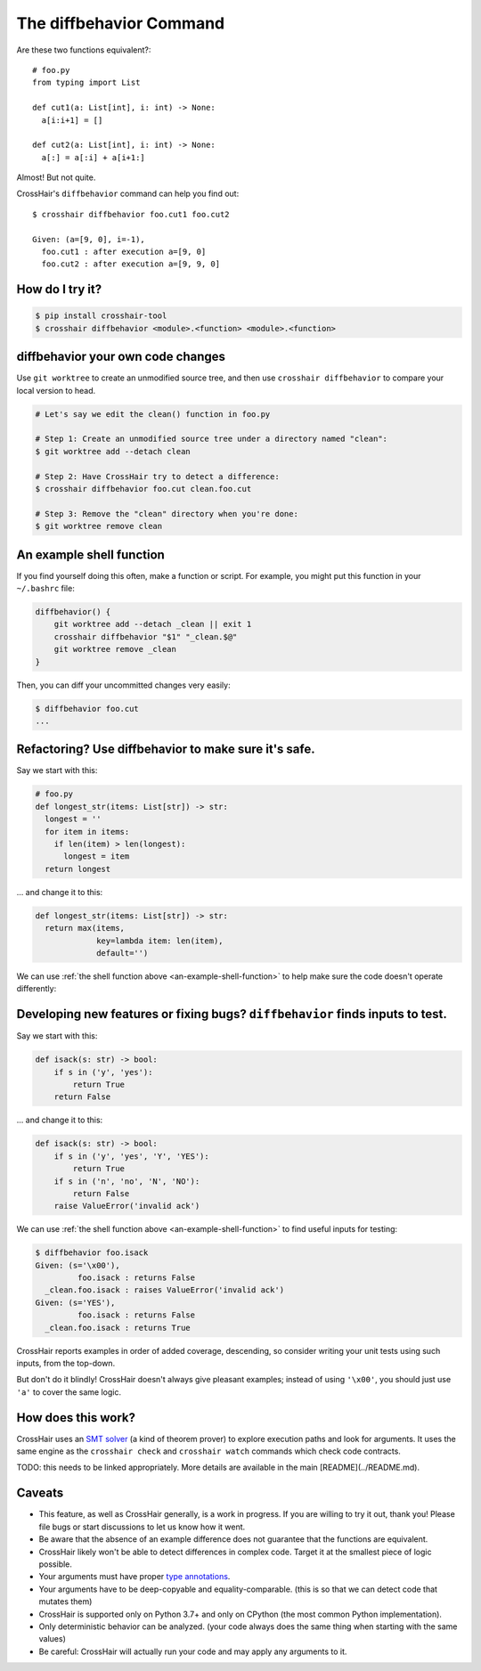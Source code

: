 .. _diffbehavior:

****************************
The diffbehavior Command
****************************

Are these two functions equivalent?::

    # foo.py
    from typing import List

    def cut1(a: List[int], i: int) -> None:
      a[i:i+1] = []

    def cut2(a: List[int], i: int) -> None:
      a[:] = a[:i] + a[i+1:]

Almost! But not quite.

CrossHair's ``diffbehavior`` command can help you find out::

    $ crosshair diffbehavior foo.cut1 foo.cut2

    Given: (a=[9, 0], i=-1),
      foo.cut1 : after execution a=[9, 0]
      foo.cut2 : after execution a=[9, 9, 0]

How do I try it?
================

.. code-block::

    $ pip install crosshair-tool
    $ crosshair diffbehavior <module>.<function> <module>.<function>

diffbehavior your own code changes
======================================

Use ``git worktree`` to create an unmodified source tree, and then use
``crosshair diffbehavior`` to compare your local version to head.

.. code-block::

    # Let's say we edit the clean() function in foo.py

    # Step 1: Create an unmodified source tree under a directory named "clean":
    $ git worktree add --detach clean

    # Step 2: Have CrossHair try to detect a difference:
    $ crosshair diffbehavior foo.cut clean.foo.cut

    # Step 3: Remove the "clean" directory when you're done:
    $ git worktree remove clean

.. _an-example-shell-function:

An example shell function
=========================

If you find yourself doing this often, make a function or script.
For example, you might put this function in your ``~/.bashrc`` file:

.. code-block:: bash

    diffbehavior() {
        git worktree add --detach _clean || exit 1
        crosshair diffbehavior "$1" "_clean.$@"
        git worktree remove _clean
    }

Then, you can diff your uncommitted changes very easily:

.. code-block::

    $ diffbehavior foo.cut
    ...

Refactoring? Use diffbehavior to make sure it's safe.
=========================================================

Say we start with this:

.. code-block:: python

    # foo.py
    def longest_str(items: List[str]) -> str:
      longest = ''
      for item in items:
        if len(item) > len(longest):
          longest = item
      return longest


... and change it to this:

.. code-block:: python

    def longest_str(items: List[str]) -> str:
      return max(items,
                 key=lambda item: len(item),
                 default='')

We can use :ref:`the shell function above <an-example-shell-function>` to help
make sure the code doesn't operate differently:

.. code-block:

    $ diffbehavior foo.longest_str
    No differences found. (attempted 15 iterations)
    Consider trying longer with: --per_condition_timeout=<seconds>

Developing new features or fixing bugs? ``diffbehavior`` finds inputs to test.
==============================================================================

Say we start with this:

.. code-block:: python

    def isack(s: str) -> bool:
        if s in ('y', 'yes'):
            return True
        return False

... and change it to this:

.. code-block:: python

    def isack(s: str) -> bool:
        if s in ('y', 'yes', 'Y', 'YES'):
            return True
        if s in ('n', 'no', 'N', 'NO'):
            return False
        raise ValueError('invalid ack')

We can use :ref:`the shell function above <an-example-shell-function>` to find
useful inputs for testing:

.. code-block::

    $ diffbehavior foo.isack
    Given: (s='\x00'),
             foo.isack : returns False
      _clean.foo.isack : raises ValueError('invalid ack')
    Given: (s='YES'),
             foo.isack : returns False
      _clean.foo.isack : returns True

CrossHair reports examples in order of added coverage, descending, so consider
writing your unit tests using such inputs, from the top-down.

But don't do it blindly! CrossHair doesn't always give pleasant examples;
instead of using ``'\x00'``, you should just use ``'a'`` to cover the same
logic.

How does this work?
===================

CrossHair uses an `SMT solver`_ (a kind of theorem prover) to explore execution
paths and look for arguments.
It uses the same engine as the ``crosshair check`` and ``crosshair watch``
commands which check code contracts.

TODO: this needs to be linked appropriately.
More details are available in the main [README](../README.md).

.. _SMT solver: https://en.wikipedia.org/wiki/Satisfiability_modulo_theories

Caveats
=======

* This feature, as well as CrossHair generally, is a work in progress. If you
  are willing to try it out, thank you! Please file bugs or start discussions
  to let us know how it went.
* Be aware that the absence of an example difference does not guarantee that
  the functions are equivalent.
* CrossHair likely won't be able to detect differences in complex code. Target
  it at the smallest piece of logic possible.
* Your arguments must have proper `type annotations`_.
* Your arguments have to be deep-copyable and equality-comparable. (this is so
  that we can detect code that mutates them)
* CrossHair is supported only on Python 3.7+ and only on CPython (the most
  common Python implementation).
* Only deterministic behavior can be analyzed.
  (your code always does the same thing when starting with the same values)
* Be careful: CrossHair will actually run your code and may apply any arguments
  to it.

.. _type annotations: https://www.python.org/dev/peps/pep-0484/
